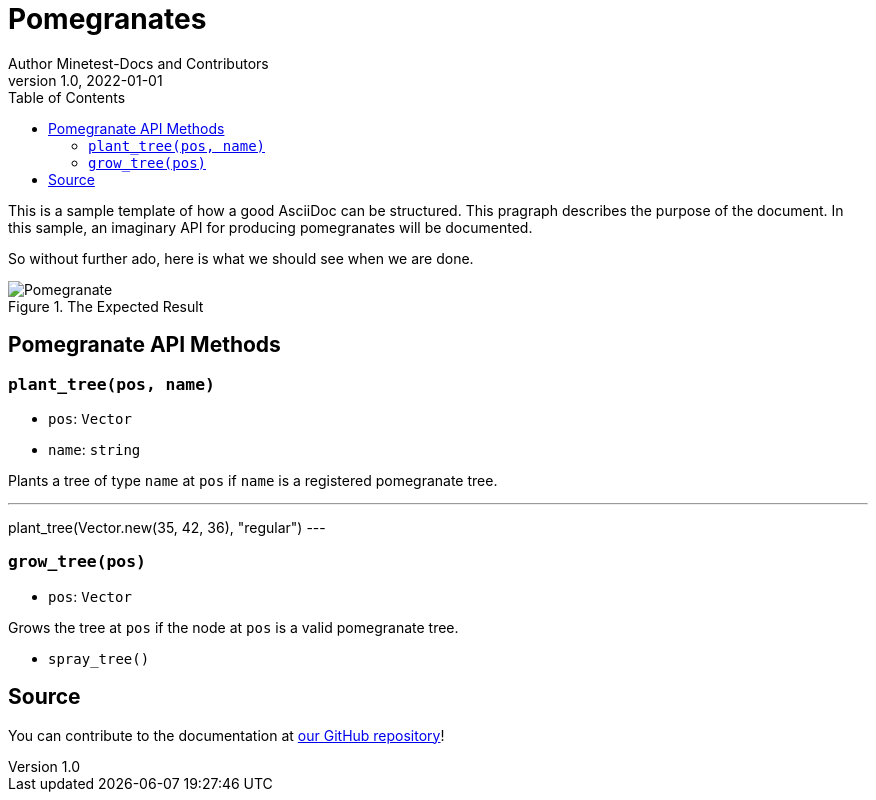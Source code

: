 = Pomegranates
Author Minetest-Docs and Contributors 
v1.0, 2022-01-01
:description: A sample template for using AsciiDoc.
:keywords: sample
// TODO: figure out why there is no table of contents!
:toc:

// Using an image directory is a good idea, for relative paths!
:imagesdir: ../assets

// URL references:
:url-source: https://github.com/minetest/minetest_docs

This is a sample template of how a good AsciiDoc can be structured.
This pragraph describes the purpose of the document.
In this sample, an imaginary API
for producing pomegranates will be documented.

So without further ado, here is what we should see when we are done.

[#img-pomegranate]
.The Expected Result
image::pomegranate.png[Pomegranate]

== Pomegranate API Methods

=== `plant_tree(pos, name)`
* `pos`: `Vector`
* `name`: `string`

Plants a tree of type `name` at `pos` if `name` is a registered pomegranate tree.

.Planting A Tree
[example, lua]
---
plant_tree(Vector.new(35, 42, 36), "regular")
---

=== `grow_tree(pos)`
* `pos`: `Vector`

Grows the tree at `pos` if the node at `pos` is a valid pomegranate tree.

* `spray_tree()`

== Source
You can contribute to the documentation at {url-source}[our GitHub repository]!

